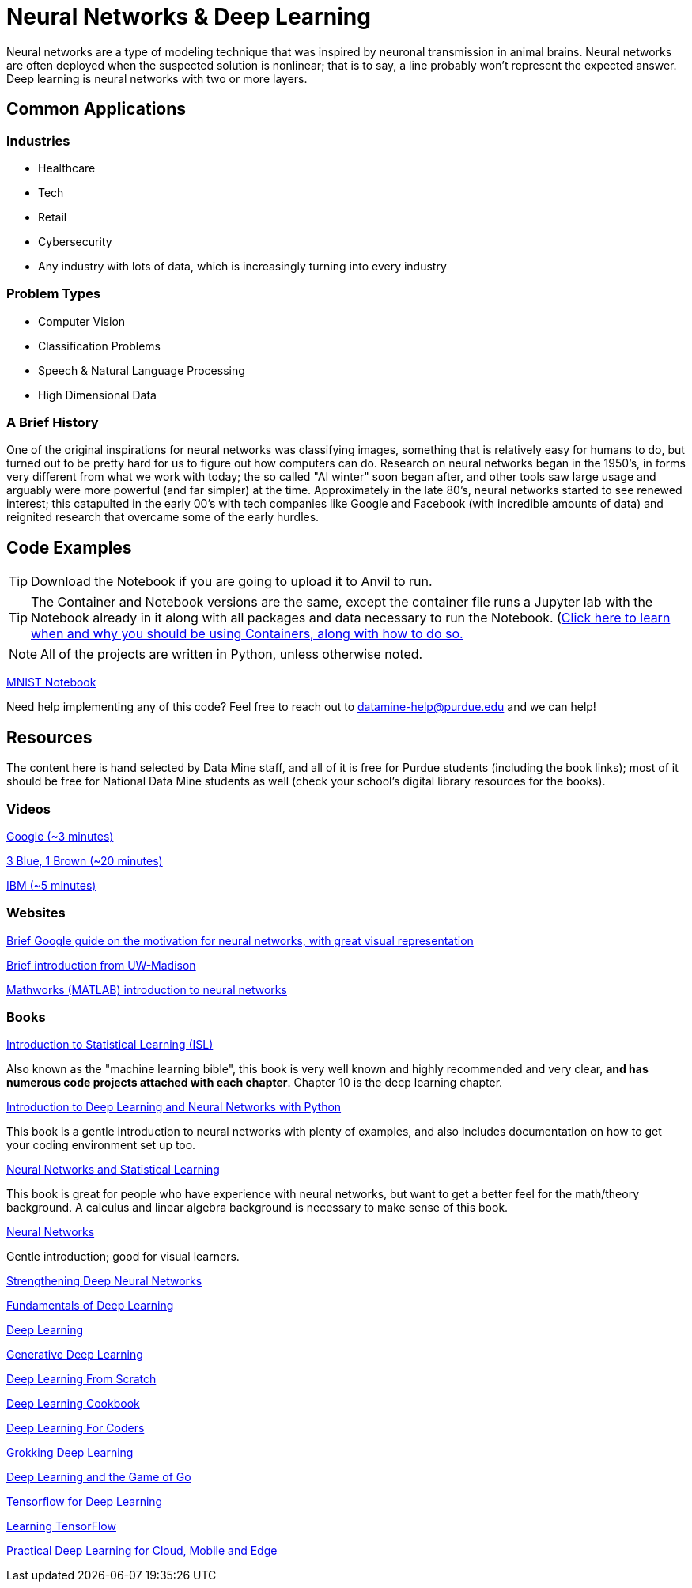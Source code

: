 = Neural Networks & Deep Learning

Neural networks are a type of modeling technique that was inspired by neuronal transmission in animal brains. Neural networks are often deployed when the suspected solution is nonlinear; that is to say, a line probably won't represent the expected answer. Deep learning is neural networks with two or more layers.

== Common Applications

=== Industries

- Healthcare
- Tech 
- Retail
- Cybersecurity
- Any industry with lots of data, which is increasingly turning into every industry

=== Problem Types

- Computer Vision
- Classification Problems
- Speech & Natural Language Processing
- High Dimensional Data

=== A Brief History

One of the original inspirations for neural networks was classifying images, something that is relatively easy for humans to do, but turned out to be pretty hard for us to figure out how computers can do. Research on neural networks began in the 1950's, in forms very different from what we work with today; the so called "AI winter" soon began after, and other tools saw large usage and arguably were more powerful (and far simpler) at the time. Approximately in the late 80's, neural networks started to see renewed interest; this catapulted in the early 00's with tech companies like Google and Facebook (with incredible amounts of data) and reignited research that overcame some of the early hurdles. 

== Code Examples

TIP: Download the Notebook if you are going to upload it to Anvil to run. 

TIP: The Container and Notebook versions are the same, except the container file runs a Jupyter lab with the Notebook already in it along with all packages and data necessary to run the Notebook. (https://the-examples-book.com/starter-guides/data-engineering/containers/using-data-mine-containers)[Click here to learn when and why you should be using Containers, along with how to do so.]

NOTE: All of the projects are written in Python, unless otherwise noted.

xref:attachment$PROJECT .ipynb[MNIST Notebook]

Need help implementing any of this code? Feel free to reach out to mailto:datamine-help@purdue.edu[datamine-help@purdue.edu] and we can help!

== Resources

The content here is hand selected by Data Mine staff, and all of it is free for Purdue students (including the book links); most of it should be free for National Data Mine students as well (check your school's digital library resources for the books). 

=== Videos

https://developers.google.com/machine-learning/crash-course/introduction-to-neural-networks/video-lecture[Google (~3 minutes)]

https://www.youtube.com/watch?v=aircAruvnKk[3 Blue, 1 Brown (~20 minutes)]

https://www.youtube.com/watch?v=jmmW0F0biz0[IBM (~5 minutes)]

=== Websites

https://developers.google.com/machine-learning/crash-course/introduction-to-neural-networks/anatomy[Brief Google guide on the motivation for neural networks, with great visual representation]

https://pages.cs.wisc.edu/~bolo/shipyard/neural/local.html[Brief introduction from UW-Madison]

https://www.mathworks.com/discovery/neural-network.html[Mathworks (MATLAB) introduction to neural networks]

=== Books

https://www.statlearning.com[Introduction to Statistical Learning (ISL)]

Also known as the "machine learning bible", this book is very well known and highly recommended and very clear, *and has numerous code projects attached with each chapter*. Chapter 10 is the deep learning chapter.

https://purdue.primo.exlibrisgroup.com/permalink/01PURDUE_PUWL/kov9gv/alma99169839657501081[Introduction to Deep Learning and Neural Networks with Python]

This book is a gentle introduction to neural networks with plenty of examples, and also includes documentation on how to get your coding environment set up too.

https://purdue.primo.exlibrisgroup.com/permalink/01PURDUE_PUWL/kov9gv/alma99169573376001081[Neural Networks and Statistical Learning]

This book is great for people who have experience with neural networks, but want to get a better feel for the math/theory background. A calculus and linear algebra background is necessary to make sense of this book.

https://purdue.primo.exlibrisgroup.com/permalink/01PURDUE_PUWL/kov9gv/alma99169793279001081[Neural Networks]

Gentle introduction; good for visual learners.

https://purdue.primo.exlibrisgroup.com/permalink/01PURDUE_PUWL/uc5e95/alma99170207647701081[Strengthening Deep Neural Networks]

https://purdue.primo.exlibrisgroup.com/permalink/01PURDUE_PUWL/uc5e95/alma99170253257501081[Fundamentals of Deep Learning]

https://purdue.primo.exlibrisgroup.com/permalink/01PURDUE_PUWL/ufs51j/alma99170208650601081[Deep Learning]

https://purdue.primo.exlibrisgroup.com/permalink/01PURDUE_PUWL/uc5e95/alma99170491905401081[Generative Deep Learning]

https://purdue.primo.exlibrisgroup.com/permalink/01PURDUE_PUWL/uc5e95/alma99170207503001081[Deep Learning From Scratch]

https://purdue.primo.exlibrisgroup.com/permalink/01PURDUE_PUWL/uc5e95/alma99170207656001081[Deep Learning Cookbook]
 
https://purdue.primo.exlibrisgroup.com/permalink/01PURDUE_PUWL/uc5e95/alma99170208550801081[Deep Learning For Coders]

https://purdue.primo.exlibrisgroup.com/permalink/01PURDUE_PUWL/uc5e95/alma99170207842401081[Grokking Deep Learning]

https://purdue.primo.exlibrisgroup.com/permalink/01PURDUE_PUWL/uc5e95/alma99170207842801081[Deep Learning and the Game of Go]

https://purdue.primo.exlibrisgroup.com/permalink/01PURDUE_PUWL/uc5e95/alma99170208150901081[Tensorflow for Deep Learning]

https://purdue.primo.exlibrisgroup.com/permalink/01PURDUE_PUWL/uc5e95/alma99170207199401081[Learning TensorFlow]

https://purdue.primo.exlibrisgroup.com/permalink/01PURDUE_PUWL/uc5e95/alma99170207722701081[Practical Deep Learning for Cloud, Mobile and Edge]